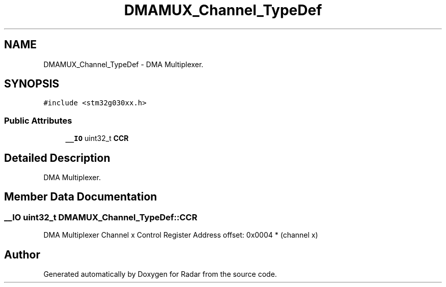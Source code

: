 .TH "DMAMUX_Channel_TypeDef" 3 "Version 1.0.0" "Radar" \" -*- nroff -*-
.ad l
.nh
.SH NAME
DMAMUX_Channel_TypeDef \- DMA Multiplexer\&.  

.SH SYNOPSIS
.br
.PP
.PP
\fC#include <stm32g030xx\&.h>\fP
.SS "Public Attributes"

.in +1c
.ti -1c
.RI "\fB__IO\fP uint32_t \fBCCR\fP"
.br
.in -1c
.SH "Detailed Description"
.PP 
DMA Multiplexer\&. 
.SH "Member Data Documentation"
.PP 
.SS "\fB__IO\fP uint32_t DMAMUX_Channel_TypeDef::CCR"
DMA Multiplexer Channel x Control Register Address offset: 0x0004 * (channel x) 

.SH "Author"
.PP 
Generated automatically by Doxygen for Radar from the source code\&.
